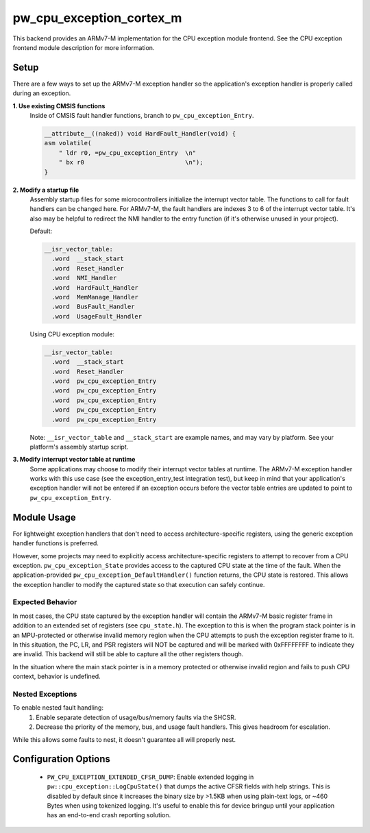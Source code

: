 .. _module-pw_cpu_exception_cortex_m:

-------------------------
pw_cpu_exception_cortex_m
-------------------------
This backend provides an ARMv7-M implementation for the CPU exception module
frontend. See the CPU exception frontend module description for more
information.

Setup
=====
There are a few ways to set up the ARMv7-M exception handler so the
application's exception handler is properly called during an exception.

**1. Use existing CMSIS functions**
  Inside of CMSIS fault handler functions, branch to ``pw_cpu_exception_Entry``.

  .. code-block:: cpp

    __attribute__((naked)) void HardFault_Handler(void) {
    asm volatile(
        " ldr r0, =pw_cpu_exception_Entry  \n"
        " bx r0                            \n");
    }

**2. Modify a startup file**
  Assembly startup files for some microcontrollers initialize the interrupt
  vector table. The functions to call for fault handlers can be changed here.
  For ARMv7-M, the fault handlers are indexes 3 to 6 of the interrupt vector
  table. It's also may be helpful to redirect the NMI handler to the entry
  function (if it's otherwise unused in your project).

  Default:

  .. code-block:: cpp

    __isr_vector_table:
      .word  __stack_start
      .word  Reset_Handler
      .word  NMI_Handler
      .word  HardFault_Handler
      .word  MemManage_Handler
      .word  BusFault_Handler
      .word  UsageFault_Handler

  Using CPU exception module:

  .. code-block:: cpp

    __isr_vector_table:
      .word  __stack_start
      .word  Reset_Handler
      .word  pw_cpu_exception_Entry
      .word  pw_cpu_exception_Entry
      .word  pw_cpu_exception_Entry
      .word  pw_cpu_exception_Entry
      .word  pw_cpu_exception_Entry

  Note: ``__isr_vector_table`` and ``__stack_start`` are example names, and may
  vary by platform. See your platform's assembly startup script.

**3. Modify interrupt vector table at runtime**
  Some applications may choose to modify their interrupt vector tables at
  runtime. The ARMv7-M exception handler works with this use case (see the
  exception_entry_test integration test), but keep in mind that your
  application's exception handler will not be entered if an exception occurs
  before the vector table entries are updated to point to
  ``pw_cpu_exception_Entry``.

Module Usage
============
For lightweight exception handlers that don't need to access
architecture-specific registers, using the generic exception handler functions
is preferred.

However, some projects may need to explicitly access architecture-specific
registers to attempt to recover from a CPU exception. ``pw_cpu_exception_State``
provides access to the captured CPU state at the time of the fault. When the
application-provided ``pw_cpu_exception_DefaultHandler()`` function returns, the
CPU state is restored. This allows the exception handler to modify the captured
state so that execution can safely continue.

Expected Behavior
-----------------
In most cases, the CPU state captured by the exception handler will contain the
ARMv7-M basic register frame in addition to an extended set of registers (see
``cpu_state.h``). The exception to this is when the program stack pointer is in
an MPU-protected or otherwise invalid memory region when the CPU attempts to
push the exception register frame to it. In this situation, the PC, LR, and PSR
registers will NOT be captured and will be marked with 0xFFFFFFFF to indicate
they are invalid. This backend will still be able to capture all the other
registers though.

In the situation where the main stack pointer is in a memory protected or
otherwise invalid region and fails to push CPU context, behavior is undefined.

Nested Exceptions
-----------------
To enable nested fault handling:
  1. Enable separate detection of usage/bus/memory faults via the SHCSR.
  2. Decrease the priority of the memory, bus, and usage fault handlers. This
     gives headroom for escalation.

While this allows some faults to nest, it doesn't guarantee all will properly
nest.

Configuration Options
=====================

 - ``PW_CPU_EXCEPTION_EXTENDED_CFSR_DUMP``: Enable extended logging in
   ``pw::cpu_exception::LogCpuState()`` that dumps the active CFSR fields with
   help strings. This is disabled by default since it increases the binary size
   by >1.5KB when using plain-text logs, or ~460 Bytes when using tokenized
   logging. It's useful to enable this for device bringup until your application
   has an end-to-end crash reporting solution.
